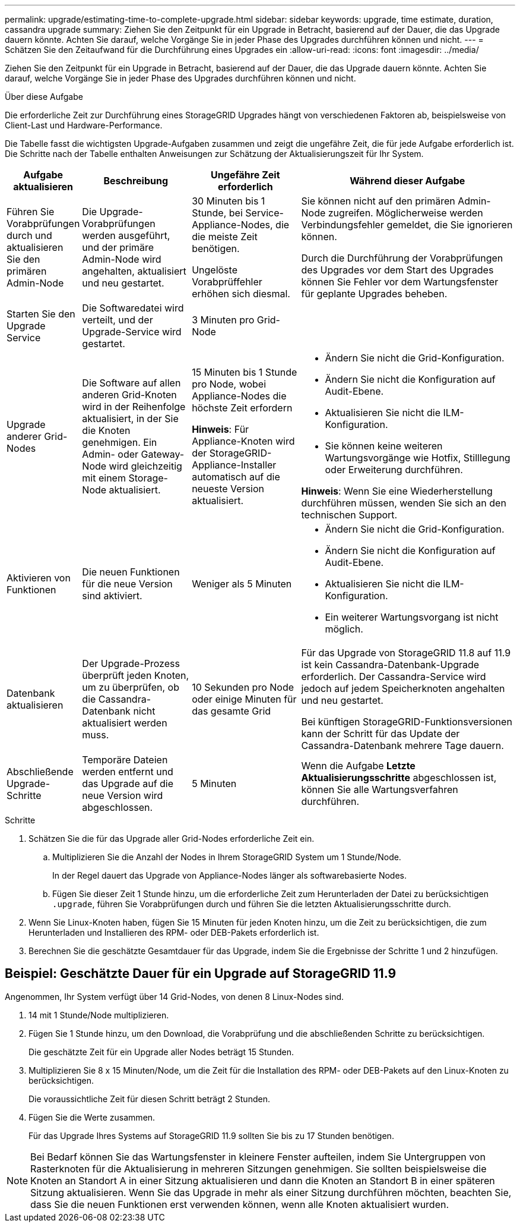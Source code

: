 ---
permalink: upgrade/estimating-time-to-complete-upgrade.html 
sidebar: sidebar 
keywords: upgrade, time estimate, duration, cassandra upgrade 
summary: Ziehen Sie den Zeitpunkt für ein Upgrade in Betracht, basierend auf der Dauer, die das Upgrade dauern könnte. Achten Sie darauf, welche Vorgänge Sie in jeder Phase des Upgrades durchführen können und nicht. 
---
= Schätzen Sie den Zeitaufwand für die Durchführung eines Upgrades ein
:allow-uri-read: 
:icons: font
:imagesdir: ../media/


[role="lead"]
Ziehen Sie den Zeitpunkt für ein Upgrade in Betracht, basierend auf der Dauer, die das Upgrade dauern könnte. Achten Sie darauf, welche Vorgänge Sie in jeder Phase des Upgrades durchführen können und nicht.

.Über diese Aufgabe
Die erforderliche Zeit zur Durchführung eines StorageGRID Upgrades hängt von verschiedenen Faktoren ab, beispielsweise von Client-Last und Hardware-Performance.

Die Tabelle fasst die wichtigsten Upgrade-Aufgaben zusammen und zeigt die ungefähre Zeit, die für jede Aufgabe erforderlich ist. Die Schritte nach der Tabelle enthalten Anweisungen zur Schätzung der Aktualisierungszeit für Ihr System.

[cols="1a,2a,2a,4a"]
|===
| Aufgabe aktualisieren | Beschreibung | Ungefähre Zeit erforderlich | Während dieser Aufgabe 


 a| 
Führen Sie Vorabprüfungen durch und aktualisieren Sie den primären Admin-Node
 a| 
Die Upgrade-Vorabprüfungen werden ausgeführt, und der primäre Admin-Node wird angehalten, aktualisiert und neu gestartet.
 a| 
30 Minuten bis 1 Stunde, bei Service-Appliance-Nodes, die die meiste Zeit benötigen.

Ungelöste Vorabprüffehler erhöhen sich diesmal.
 a| 
Sie können nicht auf den primären Admin-Node zugreifen. Möglicherweise werden Verbindungsfehler gemeldet, die Sie ignorieren können.

Durch die Durchführung der Vorabprüfungen des Upgrades vor dem Start des Upgrades können Sie Fehler vor dem Wartungsfenster für geplante Upgrades beheben.



 a| 
Starten Sie den Upgrade Service
 a| 
Die Softwaredatei wird verteilt, und der Upgrade-Service wird gestartet.
 a| 
3 Minuten pro Grid-Node
 a| 



 a| 
Upgrade anderer Grid-Nodes
 a| 
Die Software auf allen anderen Grid-Knoten wird in der Reihenfolge aktualisiert, in der Sie die Knoten genehmigen. Ein Admin- oder Gateway-Node wird gleichzeitig mit einem Storage-Node aktualisiert.
 a| 
15 Minuten bis 1 Stunde pro Node, wobei Appliance-Nodes die höchste Zeit erfordern

*Hinweis*: Für Appliance-Knoten wird der StorageGRID-Appliance-Installer automatisch auf die neueste Version aktualisiert.
 a| 
* Ändern Sie nicht die Grid-Konfiguration.
* Ändern Sie nicht die Konfiguration auf Audit-Ebene.
* Aktualisieren Sie nicht die ILM-Konfiguration.
* Sie können keine weiteren Wartungsvorgänge wie Hotfix, Stilllegung oder Erweiterung durchführen.


*Hinweis*: Wenn Sie eine Wiederherstellung durchführen müssen, wenden Sie sich an den technischen Support.



 a| 
Aktivieren von Funktionen
 a| 
Die neuen Funktionen für die neue Version sind aktiviert.
 a| 
Weniger als 5 Minuten
 a| 
* Ändern Sie nicht die Grid-Konfiguration.
* Ändern Sie nicht die Konfiguration auf Audit-Ebene.
* Aktualisieren Sie nicht die ILM-Konfiguration.
* Ein weiterer Wartungsvorgang ist nicht möglich.




 a| 
Datenbank aktualisieren
 a| 
Der Upgrade-Prozess überprüft jeden Knoten, um zu überprüfen, ob die Cassandra-Datenbank nicht aktualisiert werden muss.
 a| 
10 Sekunden pro Node oder einige Minuten für das gesamte Grid
 a| 
Für das Upgrade von StorageGRID 11.8 auf 11.9 ist kein Cassandra-Datenbank-Upgrade erforderlich. Der Cassandra-Service wird jedoch auf jedem Speicherknoten angehalten und neu gestartet.

Bei künftigen StorageGRID-Funktionsversionen kann der Schritt für das Update der Cassandra-Datenbank mehrere Tage dauern.



 a| 
Abschließende Upgrade-Schritte
 a| 
Temporäre Dateien werden entfernt und das Upgrade auf die neue Version wird abgeschlossen.
 a| 
5 Minuten
 a| 
Wenn die Aufgabe *Letzte Aktualisierungsschritte* abgeschlossen ist, können Sie alle Wartungsverfahren durchführen.

|===
.Schritte
. Schätzen Sie die für das Upgrade aller Grid-Nodes erforderliche Zeit ein.
+
.. Multiplizieren Sie die Anzahl der Nodes in Ihrem StorageGRID System um 1 Stunde/Node.
+
In der Regel dauert das Upgrade von Appliance-Nodes länger als softwarebasierte Nodes.

.. Fügen Sie dieser Zeit 1 Stunde hinzu, um die erforderliche Zeit zum Herunterladen der Datei zu berücksichtigen `.upgrade`, führen Sie Vorabprüfungen durch und führen Sie die letzten Aktualisierungsschritte durch.


. Wenn Sie Linux-Knoten haben, fügen Sie 15 Minuten für jeden Knoten hinzu, um die Zeit zu berücksichtigen, die zum Herunterladen und Installieren des RPM- oder DEB-Pakets erforderlich ist.
. Berechnen Sie die geschätzte Gesamtdauer für das Upgrade, indem Sie die Ergebnisse der Schritte 1 und 2 hinzufügen.




== Beispiel: Geschätzte Dauer für ein Upgrade auf StorageGRID 11.9

Angenommen, Ihr System verfügt über 14 Grid-Nodes, von denen 8 Linux-Nodes sind.

. 14 mit 1 Stunde/Node multiplizieren.
. Fügen Sie 1 Stunde hinzu, um den Download, die Vorabprüfung und die abschließenden Schritte zu berücksichtigen.
+
Die geschätzte Zeit für ein Upgrade aller Nodes beträgt 15 Stunden.

. Multiplizieren Sie 8 x 15 Minuten/Node, um die Zeit für die Installation des RPM- oder DEB-Pakets auf den Linux-Knoten zu berücksichtigen.
+
Die voraussichtliche Zeit für diesen Schritt beträgt 2 Stunden.

. Fügen Sie die Werte zusammen.
+
Für das Upgrade Ihres Systems auf StorageGRID 11.9 sollten Sie bis zu 17 Stunden benötigen.




NOTE: Bei Bedarf können Sie das Wartungsfenster in kleinere Fenster aufteilen, indem Sie Untergruppen von Rasterknoten für die Aktualisierung in mehreren Sitzungen genehmigen. Sie sollten beispielsweise die Knoten an Standort A in einer Sitzung aktualisieren und dann die Knoten an Standort B in einer späteren Sitzung aktualisieren. Wenn Sie das Upgrade in mehr als einer Sitzung durchführen möchten, beachten Sie, dass Sie die neuen Funktionen erst verwenden können, wenn alle Knoten aktualisiert wurden.
